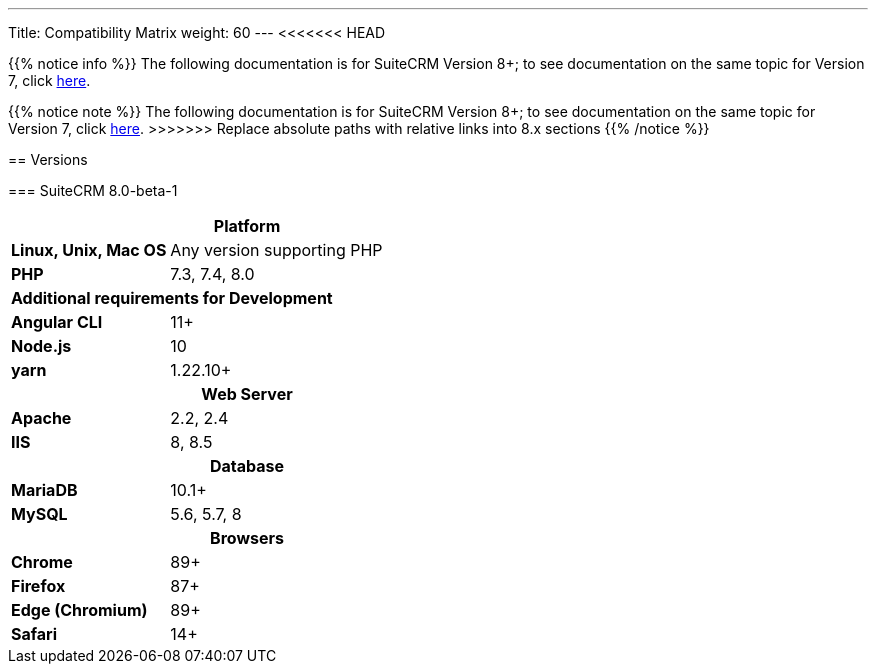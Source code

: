 ---
Title: Compatibility Matrix
weight: 60
---
<<<<<<< HEAD

{{% notice info %}}
The following documentation is for SuiteCRM Version 8+; to see documentation on the same topic for Version 7, click link:/admin/compatibility-matrix[here].
=======
{{% notice note %}}
The following documentation is for SuiteCRM Version 8+; to see documentation on the same topic for Version 7, click link:../../../admin/compatibility-matrix[here].
>>>>>>> Replace absolute paths with relative links into 8.x sections
{{% /notice %}}

== Versions

=== SuiteCRM 8.0-beta-1

[[smaller-table-spacing-8]]
[cols="1s,2" ]
|========

2+^h| Platform 

| Linux, Unix, Mac OS | Any version supporting PHP
| PHP | 7.3, 7.4, 8.0

2+^| Additional requirements for Development

| Angular CLI | 11+
| Node.js | 10
| yarn | 1.22.10+

2+^h| Web Server 

| Apache |2.2, 2.4 

| IIS |8, 8.5

2+^h| Database 

| MariaDB |10.1+

| MySQL |5.6, 5.7, 8

2+^h| Browsers 

| Chrome |89+

| Firefox |87+

| Edge (Chromium) |89+

| Safari |14+
|========